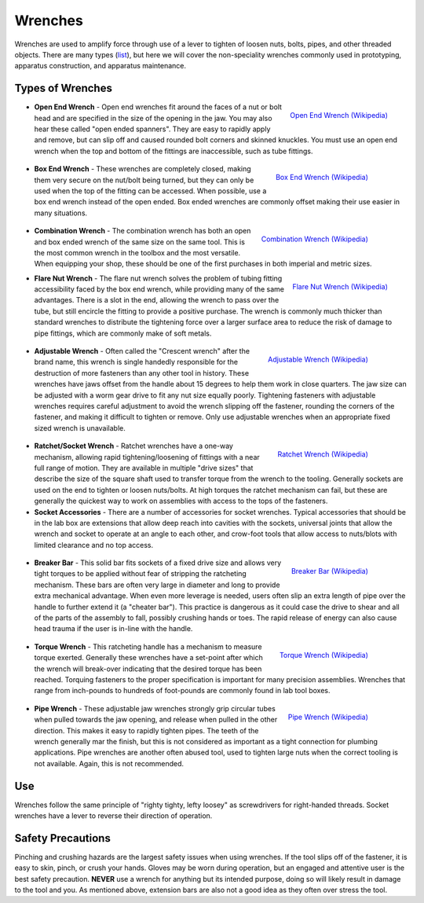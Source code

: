 .. _wrenches:

Wrenches
========

Wrenches are used to amplify force through use of a lever to tighten of loosen
nuts, bolts, pipes, and other threaded objects. There are many types
(`list <https://en.wikipedia.org/wiki/Wrench>`_), but here we will cover the
non-speciality wrenches commonly used in prototyping, apparatus construction,
and apparatus maintenance.

Types of Wrenches
-----------------

.. figure:: ./images/open_end_wrench.jpg
 :align: right
 :width: 200 px

 `Open End Wrench (Wikipedia) <https://commons.wikimedia.org/wiki/File:Clé_plate.jpg>`_

* **Open End Wrench** - Open end wrenches fit around the faces of a nut or bolt
  head and are specified in the size of the opening in the jaw. You may also
  hear these called "open ended spanners". They are easy to rapidly apply and
  remove, but can slip off and caused rounded bolt corners and skinned knuckles.
  You must use an open end wrench when the top and bottom of the fittings are
  inaccessible, such as tube fittings.

 .. figure:: ./images/box_end_wrench.jpg
  :align: right
  :width: 200 px

  `Box End Wrench (Wikipedia) <https://commons.wikimedia.org/wiki/File:Kluc_ockovy_vysunuty.jpg>`_

* **Box End Wrench** - These wrenches are completely closed, making them very
  secure on the nut/bolt being turned, but they can only be used when the
  top of the fitting can be accessed. When possible, use a box end wrench
  instead of the open ended. Box ended wrenches are commonly offset making
  their use easier in many situations.

 .. figure:: ./images/combination_wrench.jpg
  :align: right
  :width: 200 px

  `Combination Wrench (Wikipedia) <https://commons.wikimedia.org/wiki/File:Kluc_ockoplochy.jpg>`_

* **Combination Wrench** - The combination wrench has both an open and box ended
  wrench of the same size on the same tool. This is the most common wrench in
  the toolbox and the most versatile. When equipping your shop, these should
  be one of the first purchases in both imperial and metric sizes.

.. figure:: ./images/flare_nut_wrench.jpg
 :align: right
 :width: 200 px

 `Flare Nut Wrench (Wikipedia) <https://commons.wikimedia.org/wiki/File:Bremsleitungsschluessel.JPG>`_

* **Flare Nut Wrench** - The flare nut wrench solves the problem of tubing
  fitting accessibility faced by the box end wrench, while providing many of
  the same advantages. There is a slot in the end, allowing the wrench to pass
  over the tube, but still encircle the fitting to provide a positive purchase.
  The wrench is commonly much thicker than standard wrenches to distribute the
  tightening force over a larger surface area to reduce the risk of damage to
  pipe fittings, which are commonly make of soft metals.

 .. figure:: ./images/adjustable_wrench.jpg
  :align: right
  :width: 200 px

  `Adjustable Wrench (Wikipedia) <https://commons.wikimedia.org/wiki/File:AdjustableWrenchWhiteBackground.jpg>`_

* **Adjustable Wrench** - Often called the "Crescent wrench" after the brand
  name, this wrench is single handedly responsible for the destruction of more
  fasteners than any other tool in history. These wrenches have jaws offset
  from the handle about 15 degrees to help them work in close quarters. The
  jaw size can be adjusted with a worm gear drive to fit any nut size equally
  poorly. Tightening fasteners with adjustable wrenches requires careful
  adjustment to avoid the wrench slipping off the fastener, rounding the
  corners of the fastener, and making it difficult to tighten or remove. Only
  use adjustable wrenches when an appropriate fixed sized wrench is unavailable.

 .. figure:: ./images/ratchet_wrench.jpg
  :align: right
  :width: 200 px

  `Ratchet Wrench (Wikipedia) <https://commons.wikimedia.org/wiki/File:Socket_wrench_and_sockets.JPG>`_

* **Ratchet/Socket Wrench** - Ratchet wrenches have a one-way mechanism,
  allowing rapid tightening/loosening of fittings with a near full range of
  motion. They are available in multiple "drive sizes" that describe the size
  of the square shaft used to transfer torque from the wrench to the tooling.
  Generally sockets are used on the end to tighten or loosen nuts/bolts. At
  high torques the ratchet mechanism can fail, but these are generally the
  quickest way to work on assemblies with access to the tops of the fasteners.

* **Socket Accessories** - There are a number of accessories for socket
  wrenches. Typical accessories that should be in the lab box are extensions
  that allow deep reach into cavities with the sockets, universal joints that
  allow the wrench and socket to operate at an angle to each other, and
  crow-foot tools that allow access to nuts/blots with limited clearance and
  no top access.

 .. figure:: ./images/breaker_bar.jpg
  :align: right
  :width: 200 px

  `Breaker Bar (Wikipedia) <https://commons.wikimedia.org/wiki/File:Breaker_bar.jpg>`_

* **Breaker Bar** - This solid bar fits sockets of a fixed drive size and allows
  very tight torques to be applied without fear of stripping the ratcheting
  mechanism. These bars are often very large in diameter and long to provide
  extra mechanical advantage. When even more leverage is needed, users often
  slip an extra length of pipe over the handle to further extend it (a
  "cheater bar"). This practice is dangerous as it could case the drive to shear
  and all of the parts of the assembly to fall, possibly crushing hands or toes.
  The rapid release of energy can also cause head trauma if the user is in-line
  with the handle.

 .. figure:: ./images/torque_wrench.jpg
  :align: right
  :width: 200 px

  `Torque Wrench (Wikipedia) <https://commons.wikimedia.org/wiki/File:Dinamometrica_digital.jpg>`_

* **Torque Wrench** - This ratcheting handle has a mechanism to measure torque
  exerted. Generally these wrenches have a set-point after which the wrench
  will break-over indicating that the desired torque has been reached. Torquing
  fasteners to the proper specification is important for many precision
  assemblies. Wrenches that range from inch-pounds to hundreds of foot-pounds
  are commonly found in lab tool boxes.

 .. figure:: ./images/pipe_wrench.jpg
  :align: right
  :width: 200 px

  `Pipe Wrench (Wikipedia) <https://commons.wikimedia.org/wiki/File:Trimo_pattern_Aluminum_Pipe_Wrenches.jpg>`_

* **Pipe Wrench** - These adjustable jaw wrenches strongly grip circular tubes
  when pulled towards the jaw opening, and release when pulled in the other
  direction. This makes it easy to rapidly tighten pipes. The teeth of the
  wrench generally mar the finish, but this is not considered as important
  as a tight connection for plumbing applications. Pipe wrenches are another
  often abused tool, used to tighten large nuts when the correct tooling is
  not available. Again, this is not recommended.

.. raw:: html

    <div style="margin-top:10px;margin-bottom:20px">
    <iframe width="560" height="315" src="https://www.youtube.com/embed/3-rlyegejYY" frameborder="0" allowfullscreen>
    </iframe>
    </div>

Use
---
Wrenches follow the same principle of "righty tighty, lefty loosey" as
screwdrivers for right-handed threads. Socket wrenches have a lever to reverse
their direction of operation.

Safety Precautions
------------------
Pinching and crushing hazards are the largest safety issues when using wrenches.
If the tool slips off of the fastener, it is easy to skin, pinch, or crush your
hands. Gloves may be worn during operation, but an engaged and attentive user
is the best safety precaution. **NEVER** use a wrench for anything but its
intended purpose, doing so will likely result in damage to the tool and you.
As mentioned above, extension bars are also not a good idea as they often
over stress the tool.
